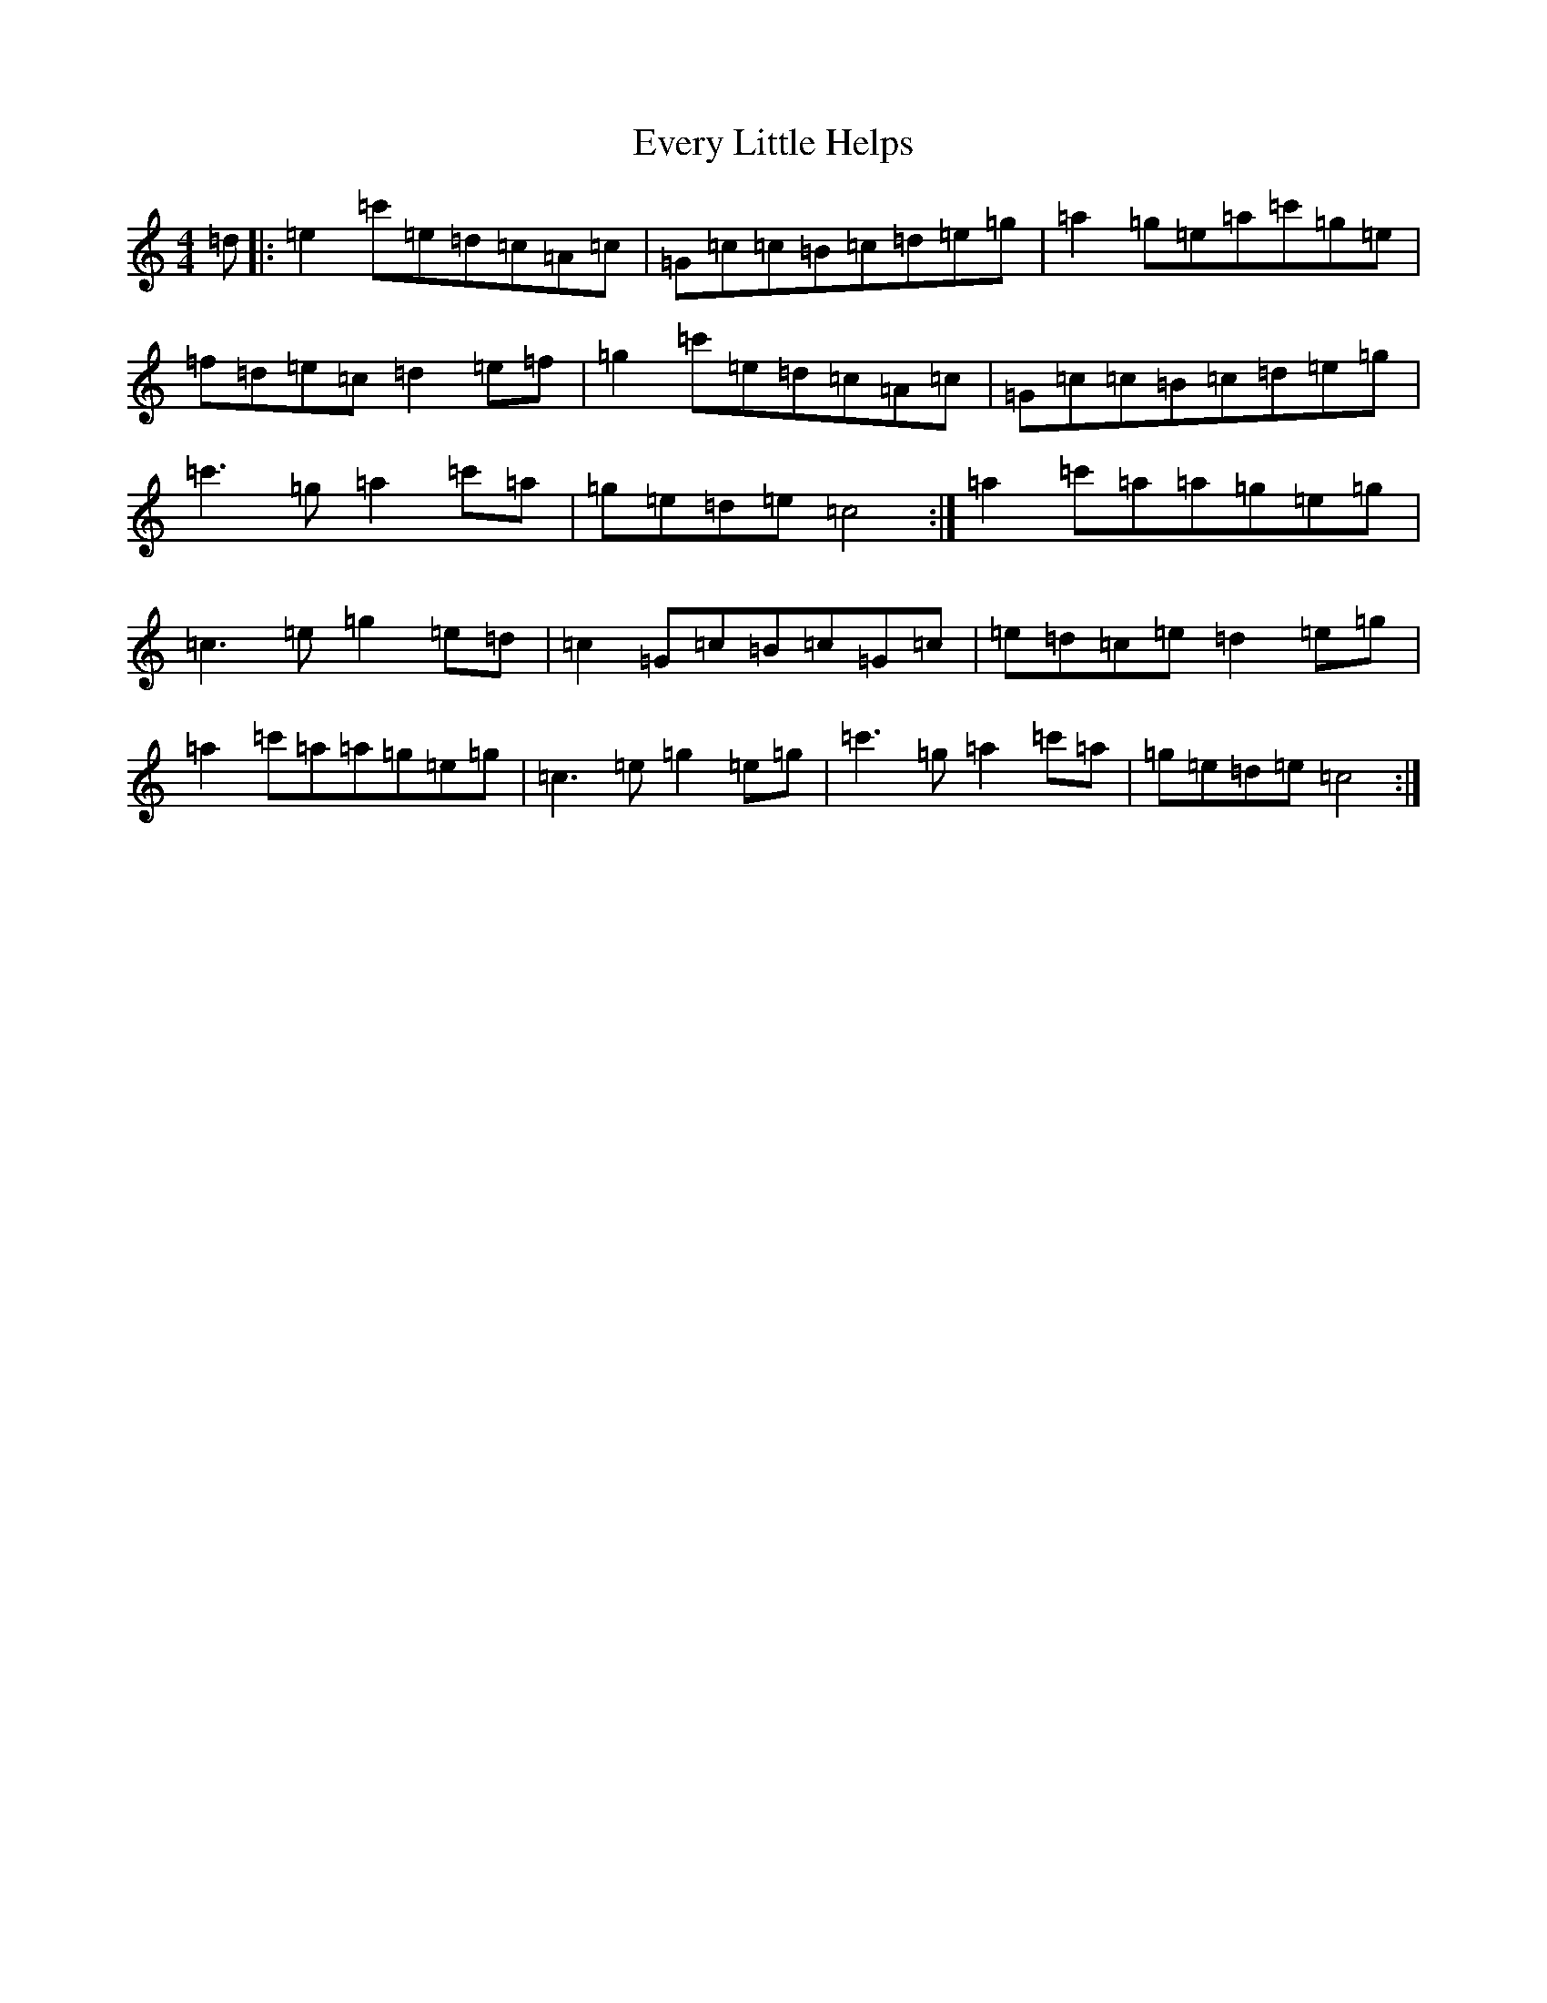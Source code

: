 X: 6260
T: Every Little Helps
S: https://thesession.org/tunes/4048#setting4048
R: reel
M:4/4
L:1/8
K: C Major
=d|:=e2=c'=e=d=c=A=c|=G=c=c=B=c=d=e=g|=a2=g=e=a=c'=g=e|=f=d=e=c=d2=e=f|=g2=c'=e=d=c=A=c|=G=c=c=B=c=d=e=g|=c'3=g=a2=c'=a|=g=e=d=e=c4:|=a2=c'=a=a=g=e=g|=c3=e=g2=e=d|=c2=G=c=B=c=G=c|=e=d=c=e=d2=e=g|=a2=c'=a=a=g=e=g|=c3=e=g2=e=g|=c'3=g=a2=c'=a|=g=e=d=e=c4:|